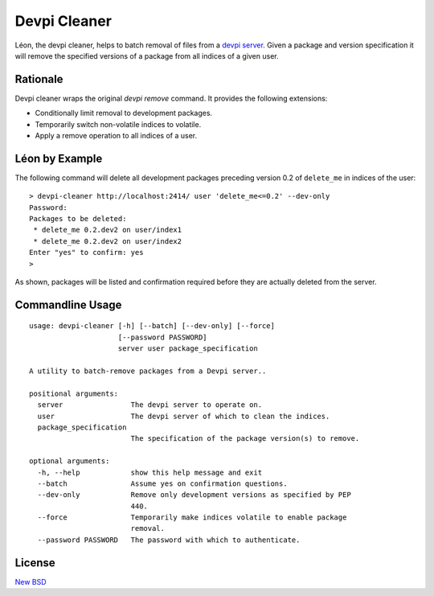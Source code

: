 =============
Devpi Cleaner
=============

.. image:: https://travis-ci.org/blue-yonder/devpi-cleaner.svg?branch=master
    :alt: Build Status
    :target: https://travis-ci.org/blue-yonder/devpi-cleaner
.. image:: https://coveralls.io/repos/blue-yonder/devpi-cleaner/badge.svg?branch=master
    :alt: Coverage Status
    :target: https://coveralls.io/r/blue-yonder/devpi-cleaner?branch=master
.. image:: https://badge.fury.io/py/devpi-cleaner.svg
    :alt: Latest Version
    :target: https://pypi.python.org/pypi/devpi-cleaner
.. image:: https://requires.io/github/blue-yonder/devpi-cleaner/requirements.svg?branch=master
    :alt: Requirements Status
    :target: https://requires.io/github/blue-yonder/devpi-cleaner/requirements/?branch=master


Léon, the devpi cleaner, helps to batch removal of files from a `devpi server`_. Given a package and version specification
it will remove the specified versions of a package from all indices of a given user.

Rationale
=========
Devpi cleaner wraps the original `devpi remove` command. It provides the following extensions:

* Conditionally limit removal to development packages.
* Temporarily switch non-volatile indices to volatile.
* Apply a remove operation to all indices of a user.

Léon by Example
===============

The following command will delete all development packages preceding version 0.2 of ``delete_me`` in indices of
the user::

    > devpi-cleaner http://localhost:2414/ user 'delete_me<=0.2' --dev-only
    Password:
    Packages to be deleted:
     * delete_me 0.2.dev2 on user/index1
     * delete_me 0.2.dev2 on user/index2
    Enter "yes" to confirm: yes
    >

As shown, packages will be listed and confirmation required before they are actually deleted from the server.

Commandline Usage
=================
::

    usage: devpi-cleaner [-h] [--batch] [--dev-only] [--force]
                         [--password PASSWORD]
                         server user package_specification

    A utility to batch-remove packages from a Devpi server..

    positional arguments:
      server                The devpi server to operate on.
      user                  The devpi server of which to clean the indices.
      package_specification
                            The specification of the package version(s) to remove.

    optional arguments:
      -h, --help            show this help message and exit
      --batch               Assume yes on confirmation questions.
      --dev-only            Remove only development versions as specified by PEP
                            440.
      --force               Temporarily make indices volatile to enable package
                            removal.
      --password PASSWORD   The password with which to authenticate.

License
=======

`New BSD`_


.. _devpi server: http://doc.devpi.net/latest/
.. _New BSD: https://github.com/blue-yonder/devpi-cleaner/blob/master/COPYING
